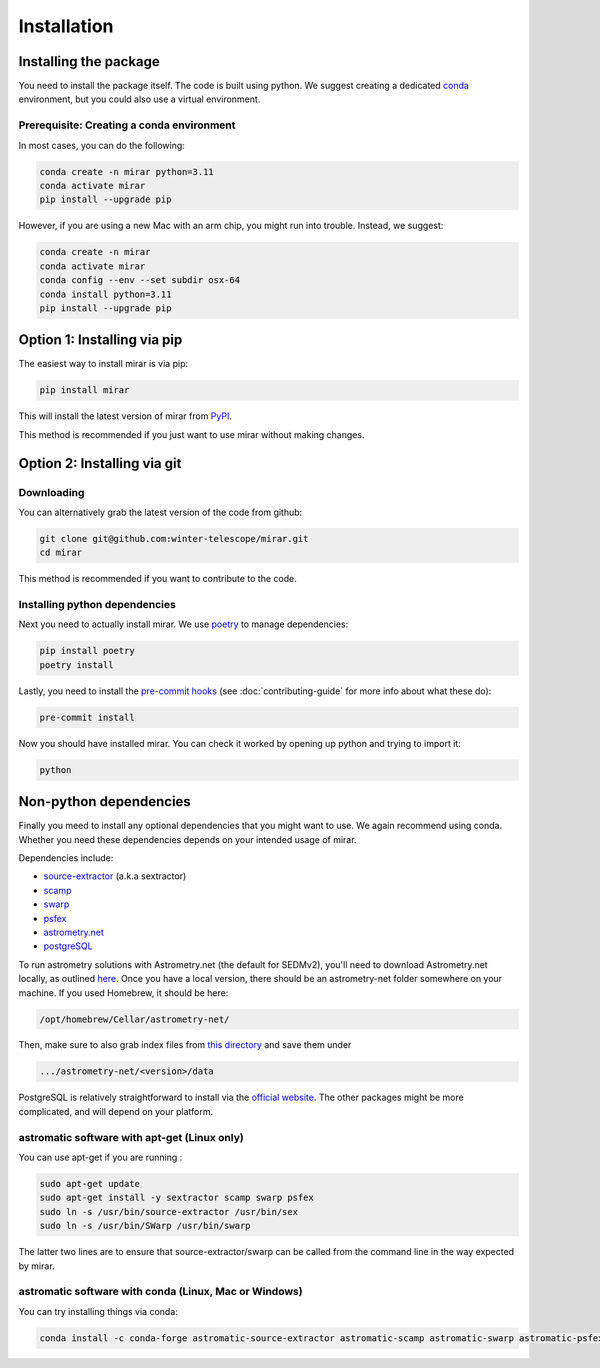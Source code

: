 Installation
============


Installing the package
----------------------

You need to install the package itself. The code is built using python.
We suggest creating a dedicated `conda <https://www.anaconda.com/products/distribution>`_ environment, but you could also use a virtual environment.

Prerequisite: Creating a conda environment
^^^^^^^^^^^^^^^^^^^^^^^^^^^^^

In most cases, you can do the following:

.. code-block:: bash

    conda create -n mirar python=3.11
    conda activate mirar
    pip install --upgrade pip

However, if you are using a new Mac with an arm chip, you might run into trouble.
Instead, we suggest:

.. code-block:: bash

    conda create -n mirar
    conda activate mirar
    conda config --env --set subdir osx-64
    conda install python=3.11
    pip install --upgrade pip

Option 1: Installing via pip
----------------------------

The easiest way to install mirar is via pip:

.. code-block:: bash

    pip install mirar

This will install the latest version of mirar from `PyPI <https://pypi.org/project/mirar/>`_.

This method is recommended if you just want to use mirar without making changes.

Option 2: Installing via git
----------------------------

Downloading
^^^^^^^^^^^

You can alternatively grab the latest version of the code from github:

.. code-block:: bash

    git clone git@github.com:winter-telescope/mirar.git
    cd mirar

This method is recommended if you want to contribute to the code.

Installing python dependencies
^^^^^^^^^^^^^^^^^^^^^^^^^^^^^^

Next you need to actually install mirar. We use `poetry <https://python-poetry.org/>`_ to manage dependencies:

.. code-block:: bash

    pip install poetry
    poetry install

Lastly, you need to install the `pre-commit hooks <https://pre-commit.com/>`_ (see :doc:`contributing-guide` for more info about what these do):

.. code-block:: bash

    pre-commit install

Now you should have installed mirar. You can check it worked by opening up python and trying to import it:

.. code-block:: bash

    python

.. doctest::

    >>> print(f"This is the {__package__} package")
    This is the mirar package

Non-python dependencies
-----------------------

Finally you meed to install any optional dependencies that you might want to use.
We again recommend using conda. Whether you need these dependencies depends on your intended usage of mirar.

Dependencies include:

* `source-extractor <https://www.astromatic.net/software/sextractor/>`_ (a.k.a sextractor)
* `scamp <https://www.astromatic.net/software/scamp/>`_
* `swarp <https://www.astromatic.net/software/swarp/>`_
* `psfex <https://www.astromatic.net/software/psfex/>`_
* `astrometry.net <https://nova.astrometry.net/>`_
* `postgreSQL <https://www.postgresql.org/download/>`_

To run astrometry solutions with Astrometry.net (the default for SEDMv2), you'll need to download Astrometry.net
locally, as outlined `here <http://astrometry.net/use.html>`_. Once you have a local version, there should be an
astrometry-net folder somewhere on your machine. If you used Homebrew, it should be here:

.. code-block:: bash

    /opt/homebrew/Cellar/astrometry-net/
Then, make sure to also grab index files from
`this directory <https://portal.nersc.gov/project/cosmo/temp/dstn/index-5200/LITE/>`_ and save them under

.. code-block:: bash

    .../astrometry-net/<version>/data

PostgreSQL is relatively straightforward to install via the `official website <https://www.postgresql.org/download/>`_.
The other packages might be more complicated, and will depend on your platform.

astromatic software with apt-get (Linux only)
^^^^^^^^^^^^^^^^^^^^^^^^^^^^^^^^^^^^^^^^^^^^^

You can use apt-get if you are running :

.. code-block:: bash

    sudo apt-get update
    sudo apt-get install -y sextractor scamp swarp psfex
    sudo ln -s /usr/bin/source-extractor /usr/bin/sex
    sudo ln -s /usr/bin/SWarp /usr/bin/swarp

The latter two lines are to ensure that source-extractor/swarp can be called from the command line in the way expected by mirar.

astromatic software with conda (Linux, Mac or Windows)
^^^^^^^^^^^^^^^^^^^^^^^^^^^^^^^^^^^^^^^^^^^^^^^^^^^^^^

You can try installing things via conda:

.. code-block:: bash

    conda install -c conda-forge astromatic-source-extractor astromatic-scamp astromatic-swarp astromatic-psfex
